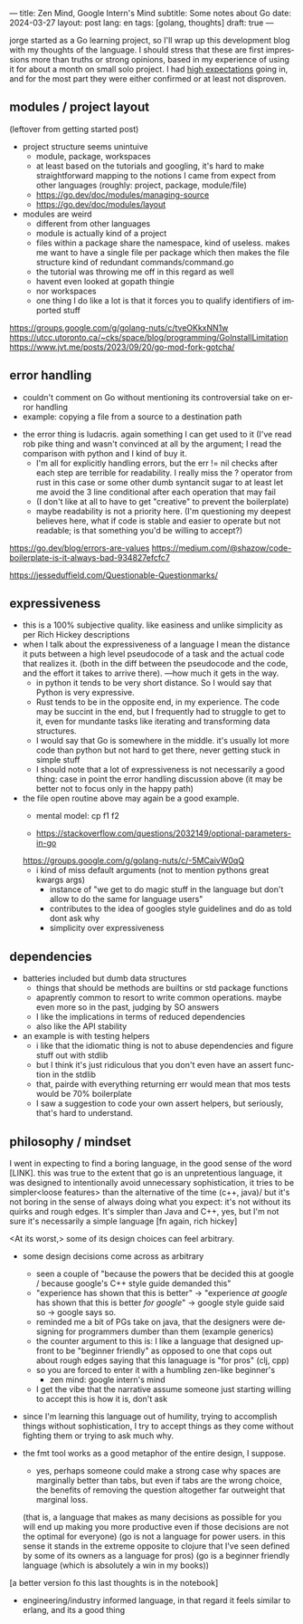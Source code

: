 ---
title: Zen Mind, Google Intern's Mind
subtitle: Some notes about Go
date: 2024-03-27
layout: post
lang: en
tags: [golang, thoughts]
draft: true
---
#+OPTIONS: toc:nil num:nil
#+LANGUAGE: en

jorge started as a Go learning project, so I'll wrap up this development blog with my thoughts of the language. I should stress that these are first impressions more than truths or strong opinions, based in my experience of using it for about a month on small solo project. I had [[file:why][high expectations]] going in, and for the most part they were either confirmed or at least not disproven.

** modules / project layout
(leftover from getting started post)
- project structure seems unintuive
  - module, package, workspaces
  - at least based on the tutorials and googling, it's hard to make straightforward mapping to the notions I came from expect from other languages (roughly: project, package, module/file)
  - https://go.dev/doc/modules/managing-source
  - https://go.dev/doc/modules/layout

- modules are weird
  - different from other languages
  - module is actually kind of a project
  - files within a package share the namespace, kind of useless. makes me want to have a single file per package which then makes the file structure kind of redundant commands/command.go
  - the tutorial was throwing me off in this regard as well
  - havent even looked at gopath thingie
  - nor workspaces
  - one thing I do like a lot is that it forces you to qualify identifiers of imported stuff

https://groups.google.com/g/golang-nuts/c/tveOKkxNN1w
https://utcc.utoronto.ca/~cks/space/blog/programming/GoInstallLimitation
https://www.jvt.me/posts/2023/09/20/go-mod-fork-gotcha/

** error handling
- couldn't comment on Go without mentioning its controversial take on error handling
- example: copying a file from a source to a destination path


- the error thing is ludacris. again something I can get used to it (I've read rob pike thing and wasn't convinced at all by the argument; I read the comparison with python and I kind of buy it.
  - I'm all for explicitly handling errors, but the err != nil checks after each step are terrible for readability. I really miss the ? operator from rust in this case or some other dumb syntancit sugar to at least let me avoid the 3 line conditional after each operation that may fail
  - (I don't like at all to have to get "creative" to prevent the boilerplate)
  - maybe readability is not a priority here. (I'm questioning my deepest believes here, what if code is stable and easier to operate but not readable; is that something you'd be willing to accept?)

https://go.dev/blog/errors-are-values
https://medium.com/@shazow/code-boilerplate-is-it-always-bad-934827efcfc7

https://jesseduffield.com/Questionable-Questionmarks/

** expressiveness
- this is a 100% subjective quality. like easiness and unlike simplicity as per Rich Hickey descriptions
- when I talk about the expressiveness of a language I mean the distance it puts between a high level pseudocode of a task and the actual code that realizes it. (both in the diff between the pseudocode and the code, and the effort it takes to arrive there). ---how much it gets in the way.
  - in python it tends to be very short distance. So I would say that Python is very expressive.
  - Rust tends to be in the opposite end, in my experience. The code may be succint in the end, but I frequently had to struggle to get to it, even for mundante tasks like iterating and transforming data structures.
  - I would say that Go is somewhere in the middle. it's usually lot more code than python but not hard to get there, never getting stuck in simple stuff
  - I should note that a lot of expressiveness is not necessarily a good thing: case in point the error handling discussion above (it may be better not to focus only in the happy path)

- the file open routine above may again be a good example.
  - mental model: cp f1 f2

  - https://stackoverflow.com/questions/2032149/optional-parameters-in-go
  https://groups.google.com/g/golang-nuts/c/-5MCaivW0qQ
  - i kind of miss default arguments (not to mention pythons great kwargs args)
    - instance of "we get to do magic stuff in the language but don't allow to do the same for language users"
    - contributes to the idea of googles style guidelines and do as told dont ask why
    - simplicity over expressiveness

** dependencies

- batteries included but dumb data structures
  - things that should be methods are builtins or std package functions
  - apaprently common to resort to write common operations. maybe even more so in the past, judging by SO answers
  - I like the implications in terms of reduced dependencies
  - also like the API stability

- an example is with testing helpers
  - i like that the idiomatic thing is not to abuse dependencies and figure stuff out with stdlib
  - but I think it's just ridiculous that you don't even have an assert function in the stdlib
  - that, pairde with everything returning err would mean that mos tests would be 70% boilerplate
  - I saw a suggestion to code your own assert helpers, but seriously, that's hard to understand.

** philosophy / mindset

I went in expecting to find a boring language, in the good sense of the word [LINK].
this was true to the extent that go is an unpretentious language, it was designed to intentionally avoid unnecessary sophistication, it tries to be simpler<loose features> than the alternative of the time (c++, java)/
but it's not boring in the sense of always doing what you expect: it's not without its quirks and rough edges. It's simpler than Java and C++, yes, but I'm not sure it's necessarily a simple language [fn again, rich hickey]

<At its worst,> some of its design choices can feel arbitrary.

- some design decisions come across as arbitrary
  - seen a couple of "because the powers that be decided this at google / because google's C++ style guide demanded this"
  - "experience has shown that this is better" -> "experience /at google/ has shown that this is better /for google/" -> google style guide said so -> google says so.
  - reminded me a bit of PGs take on java, that the designers were designing for programmers dumber than them (example generics)
  - the counter argument to this is: I like a language that designed upfront to be "beginner friendly" as opposed to one that cops out about rough edges saying that this lanaguage is "for pros" (clj, cpp)
  - so you are forced to enter it with a humbling zen-like beginner's
    - zen mind: google intern's mind

  - I get the vibe that the narrative assume someone just starting willing to accept this is how it is, don't ask
- since I'm learning this language out of humility, trying to accomplish things without sophistication, I try to accept things as they come without fighting them or trying to ask much why.

- the fmt tool works as a good metaphor of the entire design, I suppose.
  - yes, perhaps someone could make a strong case why spaces are marginally better than tabs, but even if tabs are the wrong choice, the benefits of removing the question altogether far outweight that marginal loss.
  (that is, a language that makes as many decisions as possible for you will end up making you more productive even if those decisions are not the optimal for everyone)
  (go is not a language for power users. in this sense it stands in the extreme opposite to clojure that I've seen defined by some of its owners as a language for pros)
  (go is a beginner friendly language (which is absolutely a win in my books))
[a better version fo this last thoughts is in the notebook]

- engineering/industry informed language, in that regard it feels similar to erlang, and its a good thing
